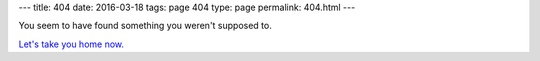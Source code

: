 ---
title: 404
date: 2016-03-18
tags: page 404
type: page
permalink: 404.html
---

You seem to have found something you weren't supposed to.

`Let's take you home now.`_

.. _Let's take you home now.: /
